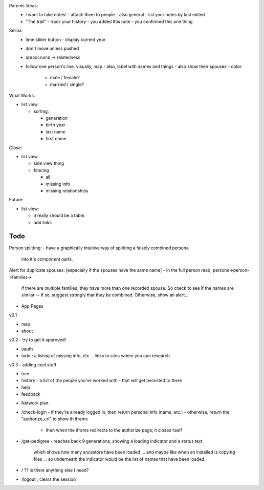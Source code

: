 
Parents Ideas:
  - I want to take notes!
    - attach them to people
    - also general
    - list your notes by last edited
  - "The trail"
    - track your history
    - you added this note
    - you confirmed this one thing

Selina:
  - time slider button - display current year
  - don't move unless pushed
  - breadcrumb -> relatedness

  - follow one person's line. visually, map
    - also, label with names and things
    - also show their spouses
    - color:
      - male / female?
      - married / single?

What Works:

- list view

  - sorting:

    - generation
    - birth year
    - last name
    - first name


Close:

- list view

  - side view thing

  - filtering

    - all
    - missing info
    - missing relationships

Future:

- list view:

  - it really should be a table.
  - add links 



Todo
----

Person splitting:
- have a graphically intuitive way of splitting a falsely combined persona
  into it's component parts.


Alert for duplicate spouses: [especially if the spouses have the same name]
- in the full person read, persons->person->families->
   if there are multiple families, they have more than one recorded spouse. So
   check to see if the names are similar -- if so, suggest strongly that they
   be combined. Otherwise, show an alert...

* App Pages

v0.1

- map
- about

v0.2 - try to get it approved!

- oauth
- todo : a listing of missing info, etc.
  - links to sites where you can research

v0.3 - adding cool stuff

- tree
- history - a list of the people you've worked with
  - that will get persisted to there
- help
- feedback

* Network plan

- /check-login
  - if they're already logged in, then return personal info (name, etc.)
  - otherwise, return the "authorize_url" to show th iframe
    - then when the iframe redirects to the authorize page, it closes itself

- /get-pedigree
  - reaches back 9 generations, showing a loading indicator and a status text
    which shows how many ancestors have been loaded ... and maybe like when an
    installed is copying files ... so underneath the indicator would be the
    list of names that have been loaded.

- / ?? is there anything else I need?

- /logout ; clears the session

